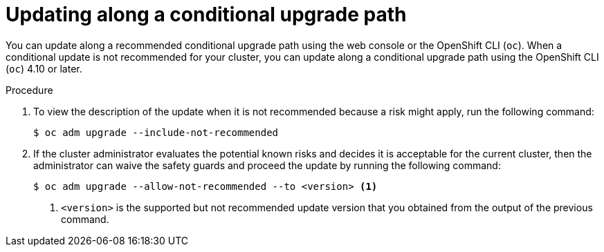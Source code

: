 // Module included in the following assemblies:
//
// * updating/updating-cluster-cli.adoc
// * updating/understanding-upgrade-channels-releases.adoc

[id="update-conditional-upgrade-path{context}"]
= Updating along a conditional upgrade path

You can update along a recommended conditional upgrade path using the web console or the OpenShift CLI (`oc`).
When a conditional update is not recommended for your cluster, you can update along a conditional upgrade path using the OpenShift CLI (`oc`) 4.10 or later.

.Procedure

. To view the description of the update when it is not recommended because a risk might apply, run the following command:
+
[source,terminal]
----
$ oc adm upgrade --include-not-recommended
----

. If the cluster administrator evaluates the potential known risks and decides it is acceptable for the current cluster, then the administrator can waive the safety guards and proceed the update by running the following command:
+
[source,terminal]
----
$ oc adm upgrade --allow-not-recommended --to <version> <.>
----
<.> `<version>` is the supported but not recommended update version that you obtained from the output of the previous command.
